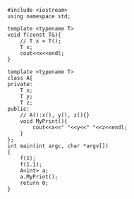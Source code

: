 #+OPTIONS: "\n:t
#+OPTIONS: ^:{}
#+OPTIONS: _:{}
#+TITLE: 

#+BEGIN_SRC c++
#include <iostream>
using namespace std;

template <typename T>
void f(const T&){
    // T x = T();
    T x;
    cout<<x<<endl;
}

template <typename T>
class A{
private:
    T x;
    T y;
    T z;
public:
    // A():x(), y(), z(){}
    void MyPrint(){
        cout<<x<<" "<<y<<" "<<z<<endl;
    }
};
int main(int argc, char *argv[])
{
    f(1);
    f(1.1);
    A<int> a;
    a.MyPrint();
    return 0;
}

#+END_SRC  
#+BEGIN_HTML
<script src="../../layout/js/disqus-comment.js"></script>
<div id="disqus_thread">
</div>
#+END_HTML
